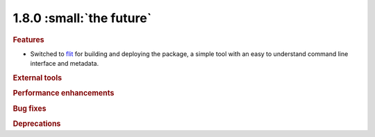 1.8.0 :small:`the future`
~~~~~~~~~~~~~~~~~~~~~~~~~

.. rubric:: Features

- Switched to flit_ for building and deploying the package,
  a simple tool with an easy to understand command line interface and metadata.

.. _flit: https://flit.readthedocs.io/en/latest/

.. rubric:: External tools

.. rubric:: Performance enhancements

.. rubric:: Bug fixes

.. rubric:: Deprecations

